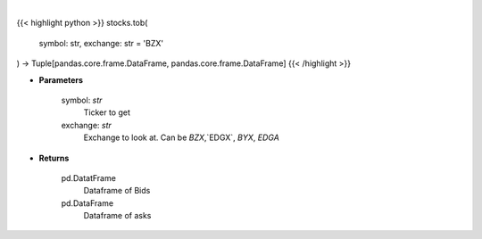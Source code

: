 .. role:: python(code)
    :language: python
    :class: highlight

|

.. raw:: html

    <h3>
    > Get top of book bid and ask for ticker on exchange [CBOE.com]
    </h3>

{{< highlight python >}}
stocks.tob(
    symbol: str,
    exchange: str = 'BZX'
) -> Tuple[pandas.core.frame.DataFrame, pandas.core.frame.DataFrame]
{{< /highlight >}}

* **Parameters**

    symbol: *str*
        Ticker to get
    exchange: *str*
        Exchange to look at.  Can be `BZX`,`EDGX`, `BYX`, `EDGA`

    
* **Returns**

    pd.DatatFrame
        Dataframe of Bids
    pd.DataFrame
        Dataframe of asks

    